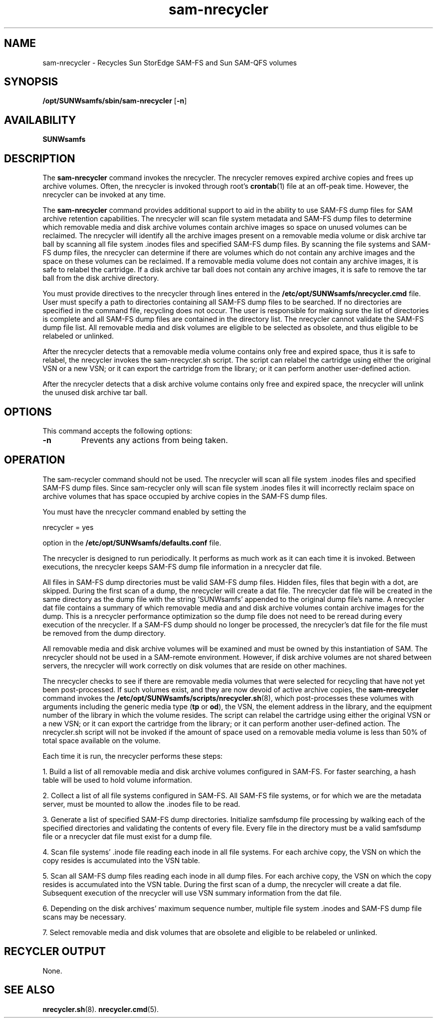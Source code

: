'\" t
.\" $Revision: 1.8 $
.ds ]W Sun Microsystems
'\" !tbl | mmdoc
.\" SAM-QFS_notice_begin
.\"
.\" CDDL HEADER START
.\"
.\" The contents of this file are subject to the terms of the
.\" Common Development and Distribution License (the "License").
.\" You may not use this file except in compliance with the License.
.\"
.\" You can obtain a copy of the license at pkg/OPENSOLARIS.LICENSE
.\" or http://www.opensolaris.org/os/licensing.
.\" See the License for the specific language governing permissions
.\" and limitations under the License.
.\"
.\" When distributing Covered Code, include this CDDL HEADER in each
.\" file and include the License file at pkg/OPENSOLARIS.LICENSE.
.\" If applicable, add the following below this CDDL HEADER, with the
.\" fields enclosed by brackets "[]" replaced with your own identifying
.\" information: Portions Copyright [yyyy] [name of copyright owner]
.\"
.\" CDDL HEADER END
.\"
.\" Copyright 2009 Sun Microsystems, Inc.  All rights reserved.
.\" Use is subject to license terms.
.\"
.\" SAM-QFS_notice_end
.na
.nh
.TH sam-nrecycler 8 "13 Jun 2006"
.SH NAME
sam-nrecycler \- Recycles Sun StorEdge \%SAM-FS and Sun \%SAM-QFS volumes
.SH SYNOPSIS
\fB/opt/SUNWsamfs/sbin/sam-nrecycler\fR
[\%\fB\-n\fR]
.SH AVAILABILITY
\fBSUNWsamfs\fR
.SH DESCRIPTION
The \%\fBsam-nrecycler\fR command
invokes the nrecycler.
The nrecycler removes expired archive copies
and frees up archive volumes.
Often, the nrecycler is invoked
through root's \fBcrontab\fR(1) file at an \%off-peak time.
However, the nrecycler can be invoked at any time.
.PP
The \%\fBsam-nrecycler\fR command provides
additional support to aid in the ability to use SAM-FS
dump files for SAM archive retention capabilities.  The nrecycler
will scan file system metadata
and SAM-FS dump files to determine which removable media and disk
archive volumes contain archive images so space on unused volumes
can be reclaimed.  The nrecycler will identify all the archive
images present on a removable media volume or disk archive tar
ball by scanning all file system .inodes files and specified
SAM-FS dump files.  By scanning the file systems and SAM-FS dump
files, the nrecycler can determine if there are volumes which
do not contain any archive images and the space on these volumes
can be reclaimed.  If a removable media volume does not contain
any archive images, it is safe to relabel the cartridge.  If a
disk archive tar ball does not contain any archive images, it is
safe to remove the tar ball from the disk archive directory.
.PP
You must provide directives to the nrecycler through lines entered
in the \fB/etc/opt/SUNWsamfs/nrecycler.cmd\fR file.
User must specify a path to directories containing all SAM-FS
dump files to be searched.
If no directories are specified in the command file,
recycling does not occur.
The user is responsible for making
sure the list of directories is complete and all SAM-FS dump
files are contained in the directory list.
The nrecycler
cannot validate the SAM-FS dump file list.  All removable media
and disk volumes are eligible to be selected as obsolete, and
thus eligible to be relabeled or unlinked.
.PP
After the nrecycler detects that a removable media volume
contains only free and expired space, thus it is safe to relabel,
the nrecycler invokes the sam-nrecycler.sh script.  The 
script can relabel the cartridge using either the original VSN or
a new VSN; or it can export the cartridge from the library; or it
can perform another user-defined action.
.PP
After the nrecycler detects that a disk archive volume contains
only free and expired space, the nrecycler will unlink the 
unused disk archive tar ball.
.SH OPTIONS
This command accepts the following options:
.TP
\%\fB\-n\fR
Prevents any actions from being taken.
.SH OPERATION
The sam-recycler command should not be used.
The nrecycler will scan all
file system .inodes files and specified SAM-FS dump files.  Since
sam-recycler only will scan file system .inodes files it will
incorrectly reclaim space on archive volumes that has space
occupied by archive copies in the SAM-FS dump files.
.sp
You must have the nrecycler command enabled by setting the
.sp
nrecycler = yes
.sp
option in the \fB/etc/opt/SUNWsamfs/defaults.conf\fR file.
.sp
The nrecycler is designed to run periodically.  It performs as
much work as it can each time it is invoked.  Between executions,
the nrecycler keeps SAM-FS dump file information in a
nrecycler dat file.
.sp
All files in SAM-FS dump directories must be valid SAM-FS dump files.
Hidden files, files that begin with a dot, are skipped.
During the first scan of a dump, the nrecycler will create a dat file.
The nrecycler dat file will be created in the same directory as
the dump file with the string 'SUNWsamfs' appended to the
original dump file's name.  A nrecycler dat file contains a
summary of which removable media and and disk archive volumes
contain archive images for the dump.  This is a nrecycler
performance optimization so the dump file does not need to be
reread during every execution of the nrecycler.
If a SAM-FS dump should no longer be processed, the
nrecycler's dat file for the file must be removed from the dump
directory.
.sp
All removable media and disk archive volumes will be examined and
must be owned by this instantiation of SAM.  The nrecycler
should not be used in a SAM-remote environment.  However, if disk archive
volumes are not shared between servers, the nrecycler will work
correctly on disk volumes that are reside on other machines.
.sp
The nrecycler checks to see if there are removable media volumes that were selected for
recycling that have not yet been \%post-processed.  If such volumes
exist, and they are now devoid of active archive copies, the \fBsam-nrecycler\fR
command invokes the \fB/etc/opt/SUNWsamfs/scripts/nrecycler.sh\fR(8),
which \%post-processes these volumes with arguments including the generic media
type (\fBtp\fR or \fBod\fR),
the VSN, the element address in the library, and the equipment number
of the library in which the volume resides.  The script can
relabel the cartridge using either the original VSN or a new VSN; or
it can export the cartridge from the library; or it
can perform another \%user-defined action.
The nrecycler.sh script will not be invoked
if the amount of space used on a removable media volume is less than 50% of total space 
available on the volume. 
.PP
Each time it is run, the nrecycler performs these steps:
.sp
1. Build a list of all removable media and disk archive volumes
configured in SAM-FS.  For faster searching, a hash table will be
used to hold volume information.
.sp
2. Collect a list of all file systems configured in SAM-FS. All
SAM-FS file systems, or for which we are the metadata server,
must be mounted to allow the .inodes file to be read.
.sp
3. Generate a list of specified SAM-FS dump directories.
Initialize samfsdump file processing by walking each of the
specified directories and validating the contents of every file.
Every file in the directory must be a valid samfsdump file or a
nrecycler dat file must exist for a dump file.
.sp
4. Scan file systems' .inode file reading each inode in all file
systems.  For each archive copy, the VSN on which the copy
resides is accumulated into the VSN table.
.sp
5. Scan all SAM-FS dump files reading each inode in all dump
files.  For each archive copy, the VSN on which the copy resides
is accumulated into the VSN table.  During the first scan of a
dump, the nrecycler will create a dat file.  Subsequent
execution of the nrecycler will use VSN summary information
from the dat file.
.sp
6. Depending on the disk archives' maximum sequence number,
multiple file system .inodes and SAM-FS dump file scans may be
necessary.
.sp
7. Select removable media and disk volumes that are obsolete and
eligible to be relabeled or unlinked.
.SH RECYCLER OUTPUT
None.
.PP
.SH SEE ALSO
.BR nrecycler.sh (8).
.BR nrecycler.cmd (5).
